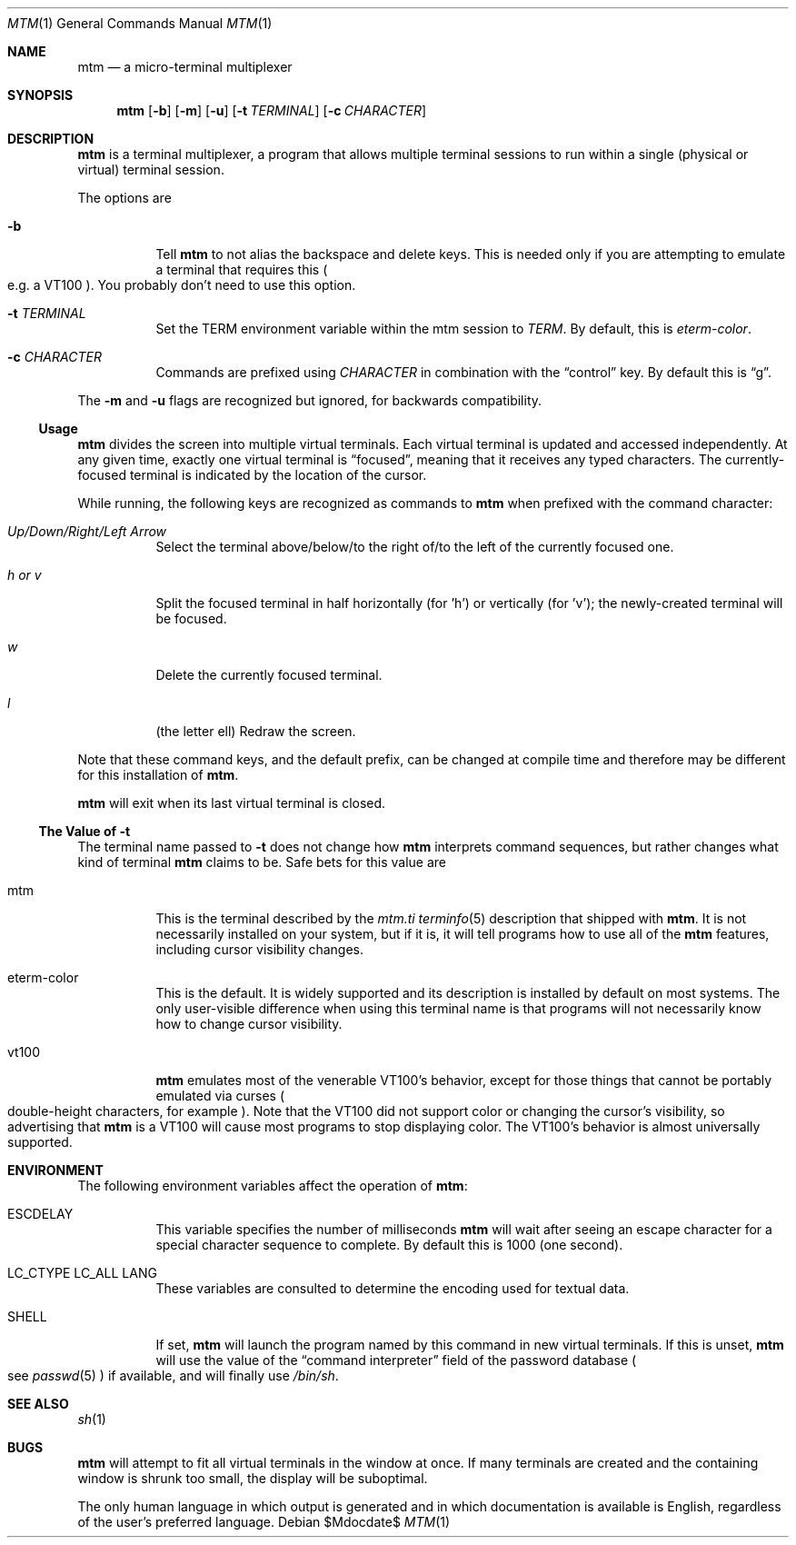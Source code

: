 .Dd $Mdocdate$
.Dt MTM 1
.Os
.Sh NAME
.Nm mtm
.Nd a micro-terminal multiplexer
.Sh SYNOPSIS
.Nm
.Op Fl b
.Op Fl m
.Op Fl u
.Op Fl t Ar TERMINAL
.Op Fl c Ar CHARACTER
.Sh DESCRIPTION
.Nm
is a terminal multiplexer,
a program that allows multiple terminal sessions to run within a single
(physical or virtual)
terminal session.
.Pp
The options are
.Bl -tag -width Ds
.It Fl b
Tell
.Nm
to not alias the backspace and delete keys.
This is needed only if you are attempting to emulate a terminal that requires
this
.Po
e.g. a VT100
.Pc "."
You probably don't need to use this option.
.It Fl t Ar TERMINAL
Set the
.Ev TERM
environment variable within the mtm session to
.Ar TERM "."
By default, this is
.Em "eterm-color" "."
.It Fl c Ar CHARACTER
Commands are prefixed using
.Ar CHARACTER
in combination with the
.Dq control
key.
By default this is
.Dq "g" "."
.El
.Pp
The
.Fl m
and
.Fl u
flags are recognized but ignored,
for backwards compatibility.
.Pp
.Ss Usage
.Nm
divides the screen into multiple virtual terminals.
Each virtual terminal is updated and accessed independently.
At any given time,
exactly one virtual terminal is
.Dq focused ","
meaning that it receives any typed characters.
The currently-focused terminal is indicated by the location of the cursor.
.Pp
While running,
the following keys are recognized as commands to
.Nm
when prefixed with the command character:
.Bl -tag -width Ds
.It Em "Up/Down/Right/Left Arrow"
Select the terminal above/below/to the right of/to the left of the currently focused one.
.It Em "h" "or" "v"
Split the focused terminal in half horizontally
.Pq "for 'h'"
or vertically
.Pq "for 'v'" ";"
the newly-created terminal will be focused.
.It Em "w"
Delete the currently focused terminal.
.It Em "l"
.Pq "the letter ell"
Redraw the screen.
.El
.Pp
Note that these command keys,
and the default prefix,
can be changed at compile time and therefore may be different for this installation of
.Nm "."
.Pp
.Nm
will exit when its last virtual terminal is closed.
.Ss The Value of Fl t
The terminal name passed to
.Fl t
does not change how
.Nm
interprets command sequences,
but rather changes what kind of terminal
.Nm
claims to be.
Safe bets for this value are
.Bl -tag -width Ds
.It mtm
This is the terminal described by the
.Pa mtm.ti
.Xr terminfo 5
description that shipped with
.Nm "."
It is not necessarily installed on your system,
but if it is, it will tell programs how to use all of the
.Nm
features,
including cursor visibility changes.
.It eterm-color
This is the default.
It is widely supported and its description is installed by default on most systems.
The only user-visible difference when using this terminal name is that programs will
not necessarily know how to change cursor visibility.
.It vt100
.Nm
emulates most of the venerable VT100's behavior,
except for those things that cannot be portably emulated via curses
.Po
double-height characters, for example
.Pc "."
Note that the VT100 did not support color or changing the cursor's visibility,
so advertising that
.Nm
is a VT100 will cause most programs to stop displaying color.
The VT100's behavior is almost universally supported.
.Sh ENVIRONMENT
The following environment variables affect the operation of
.Nm mtm ":"
.Bl -tag -width Ds
.It Ev ESCDELAY
This variable specifies the number of milliseconds
.Nm
will wait after seeing an escape character for a special character sequence to complete.
By default this is 1000
.Pq "one second" "."
.It Ev LC_CTYPE Ev LC_ALL Ev LANG
These variables are consulted to determine the encoding used for textual data.
.It SHELL
If set,
.Nm
will launch the program named by this command in new virtual terminals.
If this is unset,
.Nm
will use the value of the
.Dq "command interpreter"
field of the password database
.Po
see
.Xr passwd 5
.Pc
if available,
and will finally use
.Pa "/bin/sh" "."
.Sh SEE ALSO
.Xr sh 1
.Sh BUGS
.Pp
.Nm
will attempt to fit all virtual terminals in the window at once.
If many terminals are created and the containing window is shrunk too small,
the display will be suboptimal.
.Pp
The only human language in which output is generated and in which documentation
is available is English,
regardless of the user's preferred language.
